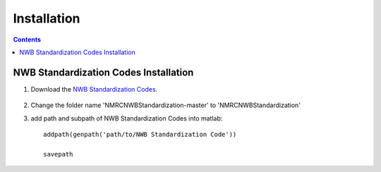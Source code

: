************
Installation
************

.. contents::

NWB Standardization Codes Installation 
--------------------------------------
#. Download the `NWB Standardization Codes`_.

	.. _NWB Standardization Codes: https://github.com/yangll0620/DataStorageAnalysisArchitecture

#. Change the folder name 'NMRCNWBStandardization-master' to 'NMRCNWBStandardization'

#. add path and subpath of NWB Standardization Codes into matlab::
	
	addpath(genpath('path/to/NWB Standardization Code'))

	savepath